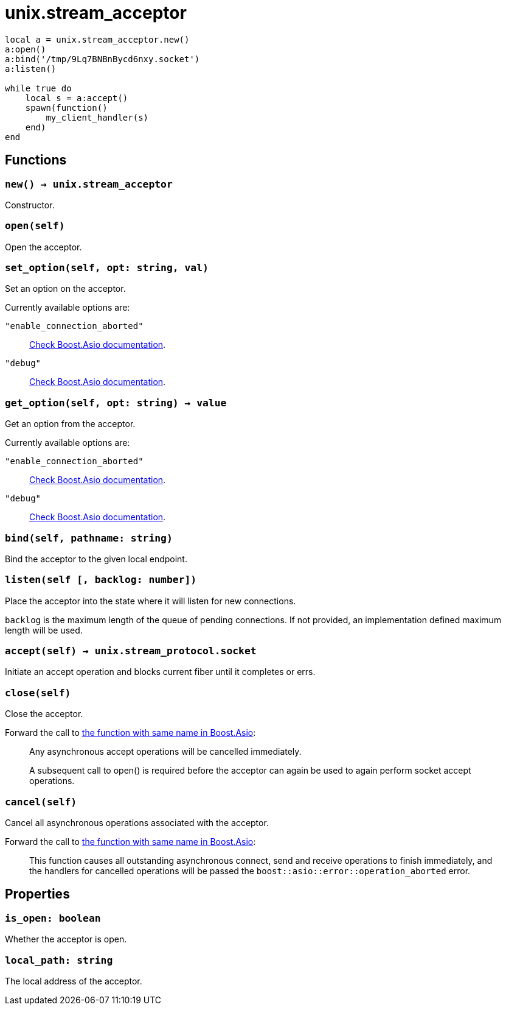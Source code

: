 = unix.stream_acceptor

[source,lua]
----
local a = unix.stream_acceptor.new()
a:open()
a:bind('/tmp/9Lq7BNBnBycd6nxy.socket')
a:listen()

while true do
    local s = a:accept()
    spawn(function()
        my_client_handler(s)
    end)
end
----

== Functions

=== `new() -> unix.stream_acceptor`

Constructor.

=== `open(self)`

Open the acceptor.

=== `set_option(self, opt: string, val)`

Set an option on the acceptor.

Currently available options are:

`"enable_connection_aborted"`::
https://www.boost.org/doc/libs/1_72_0/doc/html/boost_asio/reference/socket_base/enable_connection_aborted.html[Check
Boost.Asio documentation].

`"debug"`::
https://www.boost.org/doc/libs/1_72_0/doc/html/boost_asio/reference/socket_base/debug.html[Check
Boost.Asio documentation].

=== `get_option(self, opt: string) -> value`

Get an option from the acceptor.

Currently available options are:

`"enable_connection_aborted"`::
https://www.boost.org/doc/libs/1_72_0/doc/html/boost_asio/reference/socket_base/enable_connection_aborted.html[Check
Boost.Asio documentation].

`"debug"`::
https://www.boost.org/doc/libs/1_72_0/doc/html/boost_asio/reference/socket_base/debug.html[Check
Boost.Asio documentation].

=== `bind(self, pathname: string)`

Bind the acceptor to the given local endpoint.

=== `listen(self [, backlog: number])`

Place the acceptor into the state where it will listen for new connections.

`backlog` is the maximum length of the queue of pending connections. If not
provided, an implementation defined maximum length will be used.

=== `accept(self) -> unix.stream_protocol.socket`

Initiate an accept operation and blocks current fiber until it completes or
errs.

=== `close(self)`

Close the acceptor.

Forward the call to
https://www.boost.org/doc/libs/1_70_0/doc/html/boost_asio/reference/basic_socket_acceptor/close/overload2.html[the
function with same name in Boost.Asio]:

[quote]
____
Any asynchronous accept operations will be cancelled immediately.

A subsequent call to open() is required before the acceptor can again be used to
again perform socket accept operations.
____

=== `cancel(self)`

Cancel all asynchronous operations associated with the acceptor.

Forward the call to
https://www.boost.org/doc/libs/1_70_0/doc/html/boost_asio/reference/basic_socket_acceptor/cancel/overload2.html[the
function with same name in Boost.Asio]:

[quote]
____
This function causes all outstanding asynchronous connect, send and receive
operations to finish immediately, and the handlers for cancelled operations will
be passed the `boost::asio::error::operation_aborted` error.
____

== Properties

=== `is_open: boolean`

Whether the acceptor is open.

=== `local_path: string`

The local address of the acceptor.
